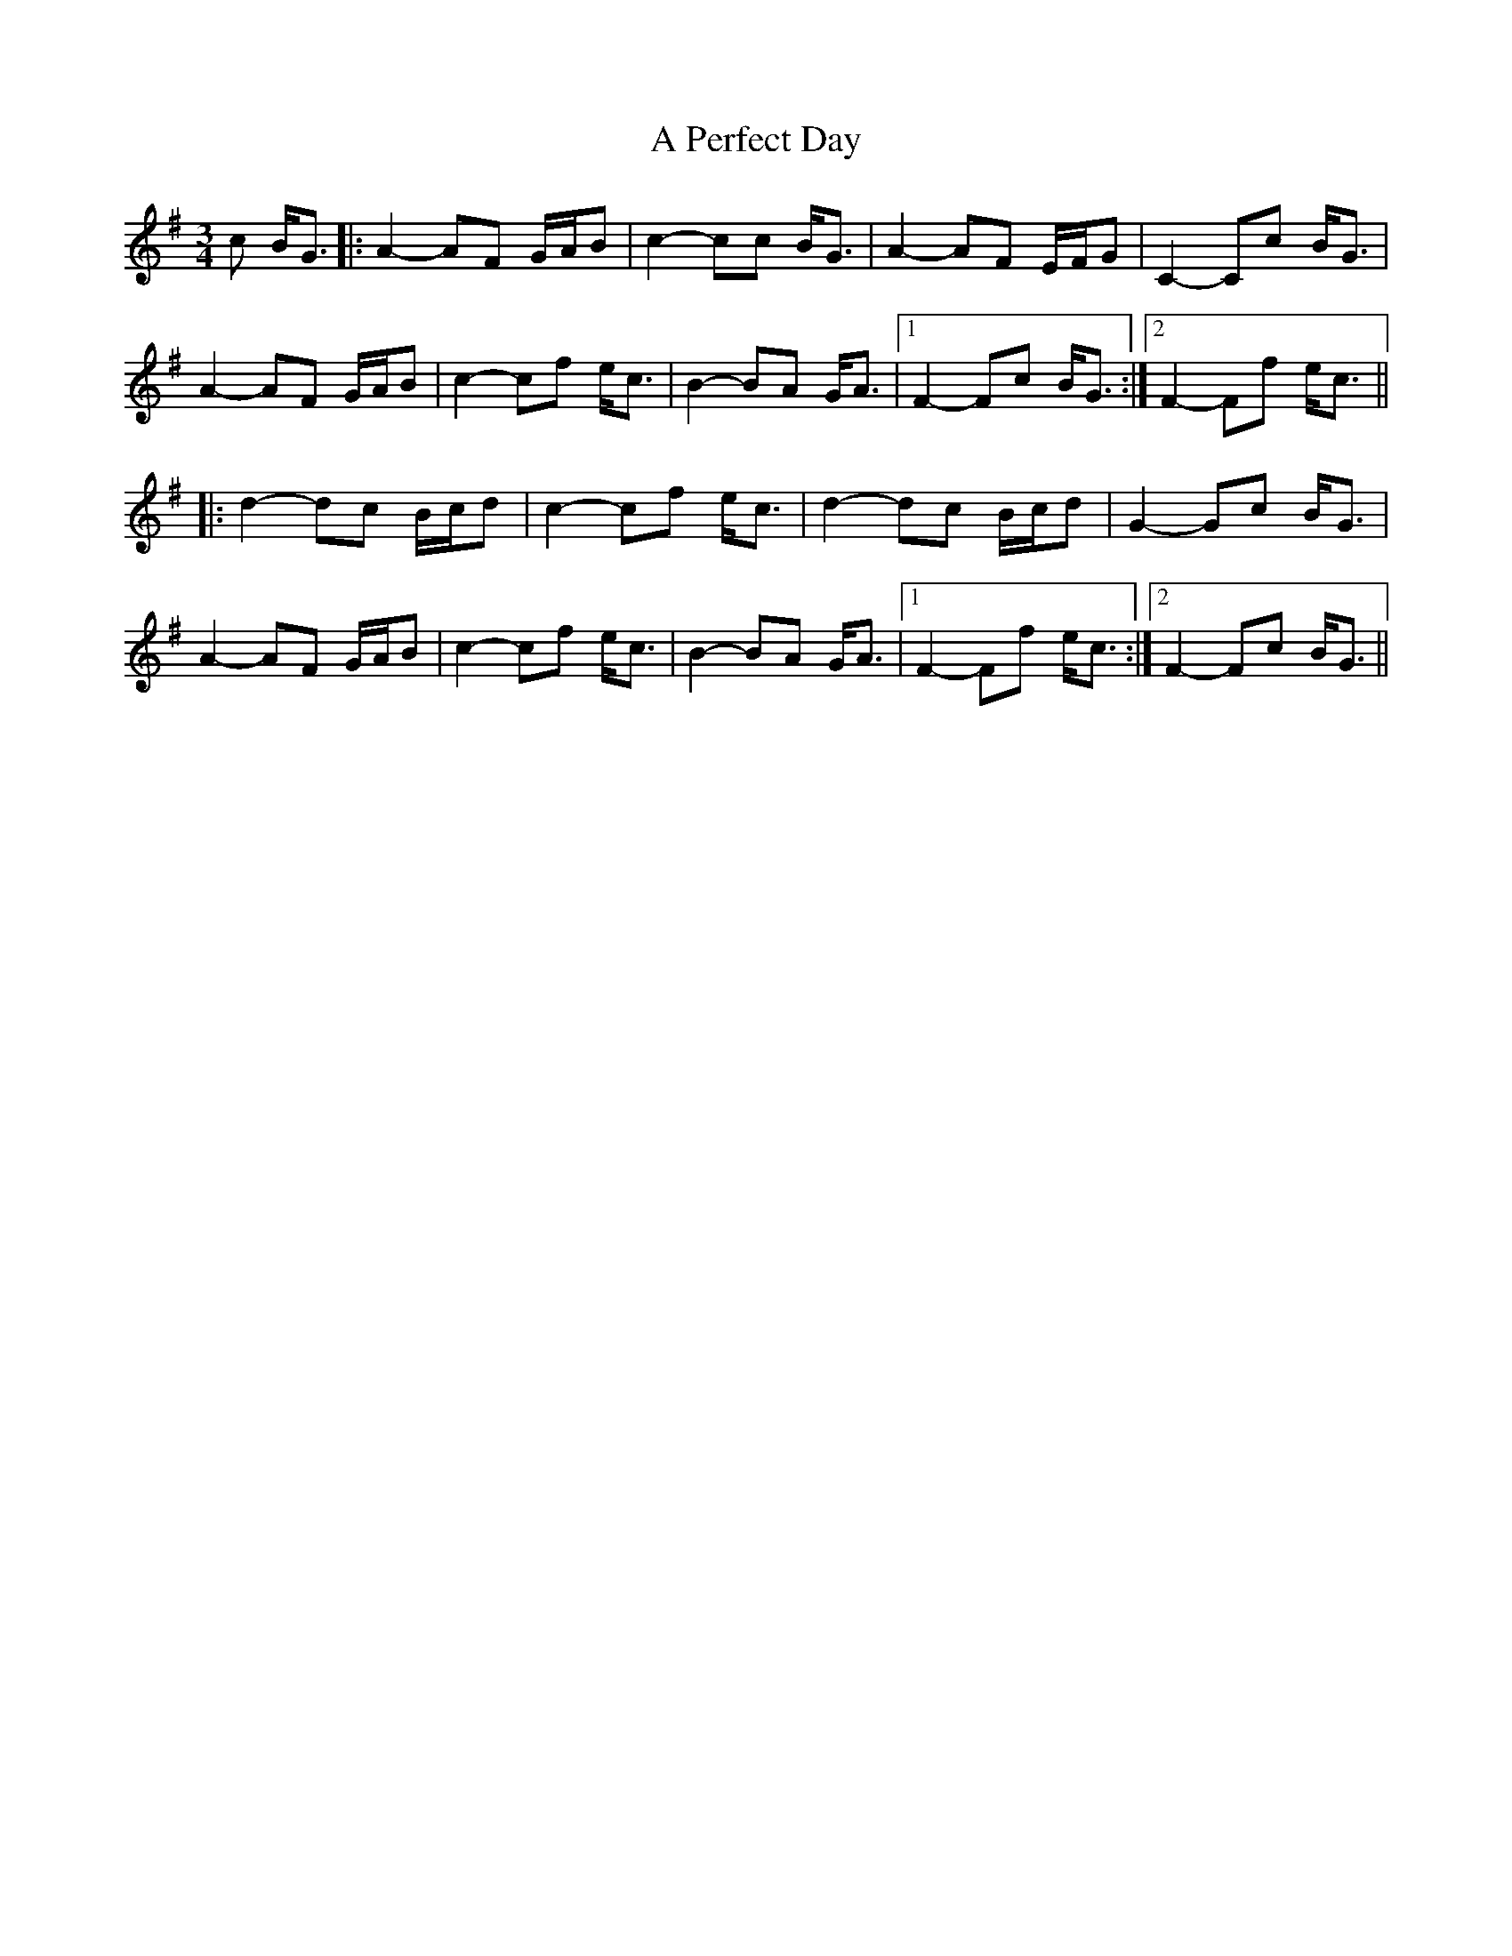X: 309
T: A Perfect Day
R: waltz
M: 3/4
K: Gmajor
c B<G|:A2- AF G/A/B|c2- cc B<G|A2- AF E/F/G|C2- Cc B<G|
A2- AF G/A/B|c2- cf e<c|B2- BA G<A|1 F2- Fc B<G:|2 F2- Ff e<c||
|:d2- dc B/c/d|c2- cf e<c|d2- dc B/c/d|G2- Gc B<G|
A2- AF G/A/B|c2- cf e<c|B2- BA G<A|1 F2- Ff e<c:|2 F2- Fc B<G||

